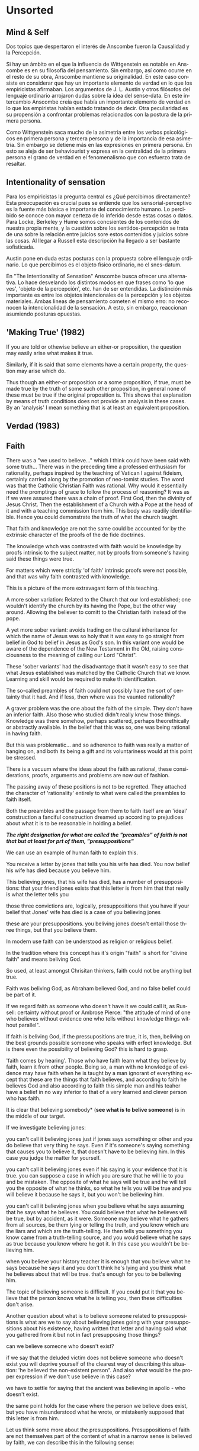#+LANGUAGE:es

* Unsorted
** Mind & Self
Dos topics que despertaron el interés de Anscombe fueron la Causalidad y la Percepción.

Si hay un ámbito en el que la influencia de Wittgenstein es notable en Anscombe es en
su filosofía del pensamiento. Sin embargo, así como ocurre en el resto de su obra,
Anscombe mantiene su originalidad. En este caso consiste en considerar que hay un
importante elemento de verdad en lo que los empiricistas afirmaban. Los argumentos de
J. L. Austin y otros filósofos del lenguaje ordinario arrojaron dudas sobre la idea del
sense-data. En este intercambio Anscombe creía que había un importante elemento de
verdad en lo que los empiristas habían estado tratando de decir. Otra peculiaridad es
su propensión a confrontar problemas relacionados con la postura de la primera persona.

Como Wittgenstein saca mucho de la asimetria entre los verbos psicológicos en primera
persona y tercera persona y de la importancia de esa asimetría. Sin embargo se detiene
más en las expresiones en primera persona. En esto se aleja de ser behaviourist y
expresa en la centralidad de la primera persona el grano de verdad en el fenomenalismo
que con esfuerzo trata de resaltar.

** Intentionality of sensation
Para los empiricistas la pregunta central es ¿Qué percibimos directamente? Esta
preocupación es crucial pues se entiende que los sensorial-perceptivo es la fuente más
básica e importante del conocimiento humano. Lo percibido se conoce con mayor certeza
de lo inferido desde estas cosas o datos. Para Locke, Berkeley y Hume somos concsientes
de los contenidos de nuestra propia mente, y la cuestión sobre los sentidos-percepción
se trata de una sobre la relación entre juicios sore estos contenidos y juicios sobre
las cosas. Al llegar a Russell esta descripción ha llegado a ser bastante sofisticada.

Austin pone en duda estas posturas con la propuesta sobre el lenguaje ordinario. Lo que
percibimos es el objeto físico ordinario, no el snes-datum.

En "The Intentionality of Sensation" Anscombe busca ofrecer una alternativa. Lo hace
desvelando los distintos modos en que frases como 'lo que ves', 'objeto de la
percepción', etc. han de ser entendidas. La distinción más importante es entre los
objetos intencionales de la percepción y los objetos materiales. Ambas lineas de
pensamiento cometen el mismo erro: no reconocen la intencionalidad de la sensación. A
esto, sin embargo, reaccionan asumiendo posturas opuestas.

** 'Making True' (1982)
If you are told or othewise believe an either-or proposition, the question may easily
arise what makes it true.

Similarly, if it is said that some elements have a certain property, the question may
arise which do.

Thus though an either-or proposition or a some proposition, if true, must be made true
by the truth of some such other proposition, in general none of these must be true if
the original proposition is. This shows that explanation by means of truth conditions
does not provide an analysis in these cases. By an 'analysis' I mean something that is
at least an equivalent proposition.

** Verdad (1983)

** Faith
There was a "we used to believe…" which I think could have been said with some truth… There was in the preceding time a professed enthusiasm for rationality, perhaps inspired by the teaching of Vatican I against fideism, certainly carried along by the promotion of neo-tomist studies. The word was that the Catholic Christian Faith was rational. Why would it essentially need the promptings of grace to follow the process of reasoning? It was as if we were assured there was a chain of proof. First God, then the divinity of Jesus Christ. Then the establishment of a Church with a Pope at the head of it and with a teaching commission from him. This body was readily identifiable. Hence you could demonstrate the truth of what the church taught.

That faith and knowledge are not the same could be accounted for by the extrinsic character of the proofs of the de fide doctrines.

The knowledge whch was contrasted with faith would be knowledge by proofs intrinsic to the subject matter, not by proofs from someone's having said these things were true.

For matters which were strictly 'of faith' intrinsic proofs were not possible, and that was why faith contrasted with knowledge.

This is a picture of the more extravagant form of this teaching.

A more sober variation: Related to the Church that our lord established; one wouldn't identify the church by its having the Pope, but the other way around. Allowing the believer to comitt to the Christian faith instead of the pope.

A yet more sober variant: avoids trading on the cultural inheritance for which the name of Jesus was so holy that it was easy to go straight from belief in God to belief in Jesus as God's son. In this variant one would be aware of the dependence of the New Testament in the Old, raising consciousness to the meaning of calling our Lord "Christ".

These 'sober variants' had the disadvantage that it wasn't easy to see that what Jesus established was matched by the Catholic Church that we know. Learning and skill would be required to make th identification.

The so-called preambles of faith could not possibly have the sort of certainty that it had. And if less, then where was the vaunted rationality?

A graver problem was the one about the faith of the simple. They don't have an inferior faith. Also those who studied didn't really knew those things. Knowledge was there
somehow, perhaps scattered, perhaps theorethically or abstractly available. In the
belief that this was so, one was being rational in having faith.

But this was problematic... and so adherence to faith was really a matter of hanging
on, and both its being a gift and its voluntariness would at this point be stressed.

There is a vacuum where the ideas about the faith as rational, these considerations,
proofs, arguments and problems are now out of fashion.

The passing away of these positions is not to be regretted. They attached the character
of 'rationality' entirely to what were called the preambles to faith itself.

Both the preambles and the passage from them to faith itself are an 'ideal'
construction a fanciful construction dreamed up according to prejudices about what it
is to be reasonable in holding a belief.

*/The right designation for what are called the "preambles" of faith is not that but at least for prt of them, "presuppositions"/*

We can use an example of human faith to explain this.

You receive a letter by jones that tells you his wife has died. You now belief his wife has died because you believe him.

This believing jones, that his wife has died, has a number of presuppositions:
that your friend jones exists
that this letter is from him
that that really is what the letter tells you

those three convictions are, logically, presuppositions that you have if your belief that Jones' wife has died is a case of you believing jones

these are your presuppositions. you beliving jones doesn't entail those three things, but that you believe them.

In modern use faith can be understood as religion or religious belief.

In the tradition where this concept has it's origin "faith" is short for "divine faith" and means beliving God.

So used, at least amongst Chrisitan thinkers, faith could not be anything but true.

Faith was beliving God, as Abraham believed God, and no false belief could be part of it.

If we regard faith as someone who doesn't have it we could call it, as Russell: certainty without proof or Ambrose Pierce: "the attitude of mind of one who believes without evidence one who tells without knowledge things without parallel".

If faith is beliving God, if the pressupositions are true, it is, then, beliving on the best grounds possible someone who speaks with erfect knowledge. But is there even the possibility of believing God? this is hard to grasp.

'faith comes by hearing'. Those who have faith learn what they believe by faith, learn it from other people. Being so, a man with no knowledge of evidence may have faith when he is taught by a man ignorant of everything except that these are the things that faith believes, and according to faith he believes God and also according to faith this simple man and his teaher have a belief in no way inferior to that of a very learned and clever person who has faith.

It is clear that believing somebody* (*see what is to belive someone*) is in the middle of our target.

If we investigate believing jones:

you can't call it believing jones just if jones says something or other and you do believe that very thing he says. Even if it's someone's saying something that causes you to believe it, that doesn't have to be believing him. In this case you judge the matter for yourself.

you can't call it believing jones even if his saying is your evidence that it is true. you can suppose a case in which you are sure that he will lie to you and be mistaken. The opposite of what he says will be true and he will tell you the opposite of what he thinks, so what he tells you will be true and you will believe it because he says it, but you won't be believing him.

you can't call it believing jones when you believe what he says assuming that he says what he believes. You could believe that what he believes will be true, but by accident, as it were. Someone may believe what he gathers from all sources, be them lying or telling the truth, and you know which are the liars and which are the truth-telling. He then tells you something you know came from a truth-telling source, and you would believe what he says as true because you know where he got it. In this case you wouldn't be believing him.

when you believe your history teacher it is enough that you believe what he says because he says it and you don't think he's lying and you think what he believes about that will be true. that's enough for you to be believing him.

The topic of believing someone is difficult. If you could put it that you believe that the person knows what he is telling you, then these difficulties don't arise.

Another question about what is to believe someone related to presuppositions is
what are we to say about believing jones going with your presuppositions about his existence, having written that letter and having said what you gathered from it but not in fact presupposing those things?

can we believe someone who doesn't exist?

if we say that the deluded victim does not believe someone who doesn't exist you will deprive yourself of the clearest way of describing this situation: 'he believed the non-existent person". And also what would be the proper expression if we don't use believe in this case?

we have to settle for saying that the ancient was believing in apollo - who doesn't exist.

the same point holds for the case where the person we believe does exist, but you have misunderstood what he wrote, or mistakenly supposed that this letter is from him.

Let us think some more about the presuppositions.
Presuppositions of faith are not themselves part of the content of what in a narrow sense is believed by faith,
we can describe this in the following sense:

1. Suppose it occurs that you doubt a letter is from someone

in the letter it says is from jones
it says his wife has died

i believe his wife has died because he says so.

if i decide to believe the letter is from jones even if there is reason to doubt it is from him it isn't because he says so, his credibility is not my warrant for believing that the letter is from him.

in this regard i believe the sentence that states that it is from jones, but it is not because i believe him

2. suppose a prisoner in a dungeon,

a letter arrives proposing to help him in various needs.

the letter says is from an unknown friend: N.

it invites him to communicate his needs by certain channels

the prisoner doesn't know if it is genuine but he tries the communications and gets some of the things he asks for

he gets more letters ostensibly from the same source, they sometimes contain information

the prisoner now believes that N exists and is the author of the letters

the information received from the letters is coming form N. and so his belief in that information is a case of believing N.

his belief that N exists and that the letters come from N is not a case of believing something on N's say-so

*the beliefs which are cases of believing N and the belief that N exists are logically different*

*this brings out the difference between presuppositions of believing N and believing such-and-such as coming form N*

*pre-suppositions don't have to be temporarily prior to beliefs*

believing N pertains the following pre-suppositions for you:
that N exists
that this letter is from N
that that really is what the letter tells you

there is a difference between believing pre-suppositions and believing information on N's say-so

you can believe the pre-suppositions for reasons other than believing N

Suarez said that in every revelation God reveals that he reveals.

in every bit of information N is also claiming that he is giving the prisoner information

it can be made clear what it is for someone to believe someone in the cases considered (human faith)

*And now we come to see the difficulty*

*what can it mean to 'believe God'?*

*could a man inform me on the authority of his learning, that the evidence is that God has spoken?*

No. a learned clever man can only be a causa removens prohibens (removing some obstacle that hinders the action of the cause)

there are gross obstacles in the received opinion of my time and in its characteristic ways of thinking, someone learned and clever may be able to dissolve these

so should w picture it like this?:
a man hears a voice saying something to him and he believes it is God speaking, and so he believes what it says - so he believes God?

what does he believe when he 'believes it is God speaking'? that God has a voice-box?

in relation to the belief that God is speaking, it doesn't matter how the voice is produced.

the rabbinical idea of the Bath Qol (daughter of the voice') that describes
something heard that leaps out at you, 'speaks to your condition', as a voice that strikes you to the heart and upon which you can act in obedience

Even when the words were uttered in a conversation that had nothing to do with him he beliefs that God has spoken to him in that voice.

We find an example of this in what happened to St. Agustine hearing the child's cry 'Tolle, lege'

*The critical differentiating point is this.*

in all those cases it's clear what the one who believes X *means* by X speaking, even when we judge that X doesn't exist.

when we say: they believe this because they believe apollo, by apollo speaking they mean believing in the oracle.

*But it is not clear what it can mean for God to speak.*

when speaking about God i don't refer to him as an object of worship for worship, being the honour intended to be paid to a deity, may be offered to what is not divine, to a stone or another spirit or a man or to what doesn't exist at all.

We regard God not as the god of such-and-such a worship as if using the expression 'God' as a proper name, but as a definite description (in the technical sense), as equivalent to 'the one and only true god'.

Even an atheist can see this, he should be able to recognize the identity of 'God' with 'the one and only god'.

Because of this equivalence (God = the one and only god) God cannot be formally identified as the god of such-and-such a cult or people. To say that God is the god of Israel is to say that what Israel worshipped as god was 'the one and only god' and that could significantly be denied and that denial can be seen to be true even by one who believed that the description 'the one and only god' is vacuous.

So:

*the supposition that someone has faith is*
*the supposition that he believes that something*
*a voice or something he has been taught*
*comes as a word from God (the one and only god)*
*Faith is the belief he accords that word*

this much can be understood by an unbeliever
whether his attitude in face of this phenomenon
is potentially
one of reverence or only hostile

*the Christian adds that such a belief is sometimes the truth, and that consequent belief is only then what he means by faith*
christian faith is the consequent belief that consists in regarding a certain word as truly coming form God.

** What is to believe someone
Believing someone seems to be, not only neglected, but an unknown topic in philosophy

It is of great importance in philosophy and in life, and it is itself problematic enough to need philosophical investigation

In the past the term faith has been used with just this meaning (belief with a personal object believe X)

faith was distinguished as human and divine, determined by the personal object of belief.

divine faith was believing God

nowadays it is used to mean much the same thing as 'religion' or 'religious belief'.

Thus belief in God would now generally be called 'faith' (belief in God at all, not belief that God will help one, for example)

this has had a bad effect on thought about religion; the astounding idea that there should be such a thing as believing God has been lost sight of.

'Abraham believed God and that counted as his justification'

The story has remained well known even to ignorant intellectuals because of the thoughts of Kierkergaard as Johannes de Silentio in Fear and Trembling

in it he cunningly evades the first point of the story, that Abraham believed God, rather we are deluged with rubbish about believing in as opposed to believing that (believing in is good, believing that is bad)

Belief with a personal object is a kind of 'believe that'

believe X = believing X that p

I'm not interested in any sense of believing in X, except in which it means believing that X exists

the belief that God exists could not be 'divine faith': it would be bizarre to say that one believed N that N existed.

imagine receiving a letter
in it an unheard of relation writes to appraise you of his existence and circumstances

to believe that he exists is to accept the letter for what it purports to be and hence that the writer is who he says he is. then you may believe more things about him

'He says he has a sheep farm in New South Wales, and I suppose he knows and doesn't mean to deceive me' this can be believed in this manner

'He says he exists, and I suppose he knows and doesn't mean to deceive me' this cannot be believed in this manner

this topic is important not only for theology and philosophy of religion, it is also of huge importance for the theory of knowledge.

*The greater part of our knowledge of reality rests upon the belief that we repose in things we have been taught and told.*

*Hume thought that the idea of cause-and-effect was the bridge enabling us to reach any idea of a world beyond personal experience*

He wanted to subsume belief in testimony under belief in causes and effects, or at least class them together as examples of the same form of belief.

*We believe in a cause, he thought, because we perceive the effect and cause have been found always to go together. Similarly we believe in the truth of testimony because we perceive the testimony and we have found testimony and truth to go together*

the view needs only to be stated to be promptly rejected.

*WE MUST ACKNOWLEDGE TESTIMONY AS GIVING US OUR LARGER WORLD IN NO SMALLER DEGREE, OR EVEN IN A GREATER DEGREE, THAN THE RELATION OF CAUSE AND EFFECT; AND BELIEVING IT IS QUITE DISSIMILAR IN STRUCTURE FROM BELIEF IN CAUSES AND EFFECTS.* *(See Hume and Julius Caesar)

belief in testimony is quite disimilar to belief in the relation between cause and effect
what testimony gives us is not a detachable part (like the thick fringe of fat on a chunk of steak, it is more like the flecks and streaks distributed through it)

examples of this kind of knowledge can be multiplied idefinitely

what you are taught was your tool in acquiring new knowledge
a complicated network of information received by testimony goes into the world we know

Our reliance on testimony for knowledge is the preamble for the following investigation

believe with a personal object cannot be reflexive.

to believe another isn't simply to believe what he says, or believe that what he says is true.

it can happen that what someone's saying brings about is that one forms one's own judgement that the thing is true.

believing involves relying on x for it that p

still, believing someone is not just believing something on the strength of his saying that it is so

to believe N one must believe that N himself believes what he is saying
---------------
euthydemus example:

Logic:

A: If that tree falls down, it'll block the road for a long time
B: If there's a tree clearing machine working that won't be so
C: If the tree doesn't fall down there will be one

D: Then the tree will fall and the road will be blocked

No problem, the conclusion can be logically derived from the premisses

Belief:

A: If that tree falls down, it'll block the road for a long time
B: If there's a tree clearing machine working that won't be so (casts doubt on A's remark)
C: If the tree doesn't fall down there will be one

D: I believe you all, so I infer the tree will fall and the road will be blocked

Problem, D cannot be telling the truth when he says 'I beleive you all'. He cannot be believing A at the stage of that conversation, given as A hasn't given a sign of purpoting to believe what he said.

*to believe N one must believe that N himself believes what he is saying*
*to know what N believes one needs a sign that shows what N purports to believe*
------------

let's consider cases of communication without the speaker

in our childhood we are thaught to consult books like oracles, without much attention to the idea of an author
we may receive a book from a teacher who tells us something about the author, a perceived person gives us a communication about a communicator who is unperceived
after a time we come to receive communications in books without anyone introducing them to us, and we are apt to believe what the book says about itself

to believe a person is not necessarily to treat him as an *original authority*
an original authority may be someone who is a witness, as opposed to someone who just transmits information, but whose account is heavily affected by information he has received

if the witness says 'I ate an apple this morning', even when he was thaught the concept of 'apple' we don't have to say this is an example of reliance on information received

if the witness says 'I saw a picture by Leonardo da Vinci' then this is an example of giving an account that relies on information received

*a speaker may be a total original authority for the fact that he gives* (I ate an apple)
*a speaker may be an original authority, but not a total one for the fact that he gives* (I saw a picture by Leonardo da Vinci)
*a speaker may not be an original authority at all* (Leonardo made drawings of a flying machine)

even when a speaker is in now way an original authority that doesn't mean that there is not such thing as believing him

much information is aquired from teachers who are not original authorities, and their pupils acquire this information by believing them, as opposed th merely believing that what they say is true.

in this regard a teacher is not the same as an interpreter

an interpreter is not wrong if what he relays is untrue, so far as he doesn't falsely represent what his principal said (believe the interpreter that he has reproduced what his principal said)
a teacher is wrong if what he says is untrue (the pupils believe him that x is true)

so *there are further beliefs that are involved in believing someone*

it must be that case that you believe that something is a communivation from someone
you have to believe that by it he means to be telling you this
the communication is addressed to someone (even if only 'to whom it may concern')

various questions regarding the belief that the communication is addressed to someone:

1) if someone gets hold of a communication not addressed to him at all, only in a reduced sense can he be said to believe the writer
2) if someone gets a coomunication but the author is not the ostensible communicator, only in a very roundabout case can he be said the believe the author (there would have to be judgement and speculation as mediation to learn of the author), in the case of the ostensible communicator: in the case he doesn't exist, the decision to speak of 'believing him' is a decision to give the verb an intentional use (like 'to look for') all we want is that we should know what is called the communicator's telling him something; in the case the ostensible communicator exists there would be an oscillation in the notion of believing or disbelieving a person and a third party may be less likely to use the verb 'believe' intentionally.
3) if someone does not believe that the communication is from NN. NN may call it arefusal to believe him.
4) if X is to believe NN, something must be being taken as a communication, and since X must be believing something 'on NN's say-so', there is also involved the belief that this communication says such-and-such

We can also regard the inmediate producer of what is taken as a communication of NN. (a messenger or interpreter)

the recipient can fail to belive (as opposed to dibelieve) NN out of a variety of attitudes. he may not notice the communication at all, may notice it but not take it as addresed to him, or even if taken as addressed to him he may make the wrong thing of it, and he may make the right thing of it but not believe that it comes from NN.

Only when we have excluded or the cases (or assumed their exclusion) do we come to the situation in which the question simply is: Does X believe NN or not?

*There are many presuppositions to the question Does X believe NN or not? as we ordinarily understand it.*

*THE OBJECT OF BELIEF IS NOT ONLY THE PROPOSITION BUT ALSO THE PERSON*

in this situation where the object is not only a propposition, but also a person, there is not much importance in the difference between disbelief and suspension of judgement
it may be an insult and injury not to be believed and failure of some of the presuppositions allows scope for reproach

if A has falsely believed that something was a message from NN and has disbelieved it NN could reproach: 'You showed yourself very ready to credit me with saying something that could not be worthy of belief'
teachers can justly get irritated at not being believed, except when what was disbelieved turns out to be false, then his complaint collapses

*when all the pressupositions are in*
*A is the in the situation where the question arises of believing or doubting (suspending judgement in face of) NN*
*unconfused by all the questions that arise because of the presuppositions*
*we can see that believing someone* (in the particular case)
*is trusting him for the truth* (in the particular case)

a final problem:

I can believe that someone will tell me what he thinks is false and also that he will be clean wrong with what he thinks (liar but wrong)
I can believe that someono will tell me what he thinks is right and also that he will be right with what he thinks  (truthful and right)

in both cases I believe p because NN has told me that p.

what is the difference between the two?

you are only willing to call it believing the man when you believe he is right and truthful in intent

it appears to me there is more to be said than that about the priority of rightness and truthfulness in this matter, but i'm not clear what it is (*See Truth)

** Truth: Anselm ot Thomas?

Anselm: dialogue On Truth Proposal to look through the various things that are said to
have truth in them. Starts with propositions: any signs that come about to signify
something's being or not the case. Stinkign things about his discussion: the
identification of truth with rightness of assertion. What is the assertion for? To
signify as being the case what is the case. the truth of a proposition = the rightness
of an assertion = truth/rightness of a signifying

** Notas Sueltas

*** 3.1 A
se requiere el poder de un efecto copernicano para cuestionar una concepción ingenua que pretenda ofrecer significado a una afirmación

Anscombe estudio después del primer corte. Desarrolló su filosofía desde el segundo corte.
Wittgenstein influenció el pensamiento de Anscombe en su metodología (ella dice que



Para Anscombe la filosofía era una actividad ardua y vigorosa. Su comienzo en est actividad fue un ardoroso interés en el tema de la causalidad. En sus diálogos con Foot le manifestó que la mejor manera de comprender a Wittgenstein era un largo periodo de vigorosa objeción.

Wittgenstein recibió aquel día a Anscombe con la pregunta:
<<¿Por qué la gente dice que era natural preferir pensar que el sol gira alrededor de la tierra más que pensar que la tierra rota en su propio eje?>>
Anscombe respondió:
<<Supongo que porque parecía verse como si el sol girara alrededor de la tierra.>>
<<Bueno>>, añadió Wittgenstein, <<¿cómo se hubiera visto si pareciera verse como si la tierra rotara en en su propio eje?>>.

Anscombe se percató que esta pregunta había puesto en evidencia que hasta aquel momento no le había dado ningún significado relevante a su expresión "parecía verse como si" en su afirmación "parecía verse como si el sol girara alrededor de la tierra". Su reacción fue extender las manos delante de ella con las palmas hacia arriba y levantarlas desde sus rodillas con un movimiento circular mientras se inclinaba hacia atrás asumiendo una expresión de mareo. <<¡Exactamente!>> exclamó Wittgenstein.

Este no es el único caso en que Wittgenstein ayudó a Anscombe a descubrir una afirmación que no expresaba realmente un pensamiento. Con una pregunta ponía en evidencia cómo una proposición carecía de algún significado mayor que el que podía sugerir una concepción ingenua. Este era el método general de Wittgenstein: "mostrar que una persona no ha ofrecido ningún significado (o quizás: ninguna referencia) para ciertos signos en sus afirmaciones." Este es el efecto que Wittgenstein causó en el pensamiento de Anscombe, fue para ella una medicina liberadora. cf. Knowledge and certainty, 151 (IWT)
Para Elizabeth la filosofía comenzó como un arduo interés en el tema de la causalidad. En su adolescencia se había convertido a la fe Católica motivada por sus lecturas entre los 12 y 15 años. Su conversión le llevó a leer 'Teología Natural' escrita por un jesuita del s. XIX. Esta obra le presento una piedra de tropiezo que le llevó a la tarea filosófica sin darse cuenta. El libro contenía un argumento sobre la existencia de una Causa Primera, y como preliminar de este argumento ofrecía la prueba de un 'principio de causalidad' según el cual cualquier cosa que viene a ser debe tener una causa. Esta prueba tenía el problema de contar como premisa con un escasamente disimulado supuesto de su propia conclusión. Anscombe pensó que esto fue un descuido del autor y que el argumento sólo necesitaba algo de arreglo, así que comenzó a escribir versiones mejoradas de éste. Estas versiones le dejaban satisfecha por un tiempo, pero sucesivas reflexiones terminaban por mostarle que contenían la misma falla que el argumento original. En dos o tres años produjo cinco versiones de la prueba, todas culpables del mismo error, aunque cada vez mejor escondido. Incluso su último intento fue hecho antes de comenzar en Oxford.

Otro tema central que le cautivó sin darse cuenta que era filosofía fue la percepción. Tras leer 'The Nature of Belief' de Fr. Martin D'Arcy, S.J. sacó este interés. Estaba segura de que veía objetos, aunque mas bien se concentraba en artefactos. Los primeros objetos de la naturaleza que le llamaron la atención fue 'madera' y el cielo. El cielo fue un golpe central ya que solia afirmar dogmáticamente que uno debe conocer la categoría del objeto del que habla ya fuera un color o un tipo de cosa, por ejemplo: eso pertenece a la lógica del termino que uno esta usando. No podía ser una cuestión de descubrimiento empírcio que algo pertenecía a una categoría distinta. El cielo la detuvo. (MPM viii)

Conocer a Wittgenstein permitió a Anscombe interesarse en los filósofos del pasado como participante en su debate. (Intro FPlatotoW)
Hay un modo Wittgensteiniano de rebatir la tendencia de los filósofos de explicar alguna cosa complicada inventando alguna entidad o evento que la causa, como los físicos inventan particulas para explicar fenómenos, como el graviton(xix FPltoW)

Wittgenstein le dijo que esta es la diferencia que el hizo a la filosofía: los libros de filosofía antes de él eran acerca de epistemología o tenían títulos acerca de los principios de alguna cosa u otra. La pregunta es entonces: ¿cómo puede uno estar haciendo filosofía si uno ni trara de presentar los principios más generales ni trata de fundar todo en las perceptiones infalibles de uno mismo?
 Anscombe escribió que la filosofía es pensar sobre las preguntas mas difíciles y generales, y eso es lo que ella hacía.FPLW xviii

Anscombe nació en Limerick en Irlanda porque su padre estaba sirviendo en el British Army. Cuando regresaron a Britain su padre se fue maestro de escuea enseñando ciencia en Dullwich College en Londres.
Ella se graduó de Sydenham High School en el 1937.

En 1937 se graduó de Sydenham High School y comenzó estudios de clásicos, filosofía e historia antigua en St Hugh's College en Oxford.

Habiendo comenzado a estudiar en Oxford, en la etapa de Honour Mods, participó de las lecciones de H. H. Price sobre percepción y fenomenalismo. Las encontró muy interesantes. Consideraba que él acertaba en hablar sobre lo importante. Encontró una lectura muy interesante en Hume's Theory of the External World de Price. Despertó en ella interés en el capítulo de Hume: "On scepticism with regard to the senses".

La idea de estudiar con Wittgenstein vino cuando leyó a sección 5.53 "La identidad de objeto la expreso en la identidad del signo y no usando un signo para la
identidad. La diferencia de los objetos la expreso por medio de la diferencia de los signos." (fampeople.com)

En 1944 Ludwig ofrecía lecciones en Cambridge. Anscombe todavía se sentía atrapada por el fenomenalismo. No lo creía, pero no podía salir de él. Aún cuando había visto las objeciones de Russell , la fuerza, el nervio, se mantenía fuerte. El pensamiento central: "Tengo esto y defino amarillo (por ejemplo) como esto" fue atacado por Wittgnstein.
En las clases Wittgenstein discutía en una ocasión la interpretación del "sign-post", y estalló en Anscombe que el modo en el que vas sobre el es la interpretación final.
En otra ocasión salió y dijo "Pero aún quiero decir: azul está ahí", hubo risas, pero Wittgenstein considero la pregunta en serio diciendo: "Déjame pensar que medicina necesitas… supón que tuviéramos la palabra 'painy' como la propiedad de algunas superficies". La medicina fue efetiva.
Uno podría protestar, ciertamente, que esto es lo que está incorrecto en la asimilación de las cualidades secundarias al dolor: puedes esbozar el funcionamiento de "dolor" como una palabra para una cualidad secundaria, pero no puedes hacer la operación inversa.
La medicina no implicaba que podrías. Si "painy" fuera una posible palabra para una cualidad secundaria, entonces no podría el mismo motivo momverme a decir: Painy is there que lo que movió a decir "Blue is there?" Yo no quería decir "Azul es el nombre de esta sensación que estoy teniendo", ni tampoco cambiar hacia ese pensamiento.

Foot:(en Teich p.4 ) "pensaba que un largo periodo de vigorosa objeción era la mejor manera de entender a Wittgenstein. Aunque era una amiga cercana y reconocía su grandeza, nada podía estar más lejos de su carácter y modo de pensamiento que el discipulado."
La filosofía de Anscombe es más cercana al espíritu de la de Wittgenstein precisamente porque no se contenta con repetir lo que el afirmaba en distintos modos. (Teich p.4)

Anscombe también ofrecia una especie de terapia a la filosofía de la mente, como Wittgenstein. Pero su aplicación era más sistemática y minuciosa que las sugestivas y cripticas pistas de Wittgenstein. En Intention critica el modo en que los filosofos desde Descartes han tenido una concepción del conocimiento, aun del conocimiento de las propias acciones, como "incorregiblemente contemplativo", pasivo, especulativo.

Su trabajo en la primera persona singular es una buen ejemplo de su manera de lidiar con los problemas filosóficos al estilo de Wittgenstein. Argumentando como algunas tesis metafísicas son el resultado de ser confundidos por la gramática. En su  ensayo: "The First Person" Anscombe argumenta que la palabra "I" (yo) no se usa para referirse a un objeto, ni a una mente o alma inmaterial, pero tampoco al cuerpo material. La palabra "yo" no es un nombre que me doy a mi mismo. Aunque lo parezca (iep.utm.edu)

En Modern Moral philosophy también saca a relucir cómo el deber moral en el sentido de la palabra ought es realmente meaningless.

En su lección inaugural en cambridge en 1970 Anscombe presentó una perspectiva extraordinariamente original y controversial de la causalidad.

1939 Publicó un panfleto con Norman Daniel
1956 se opuso al título de Truman
?         Protestó en clínicas abortivas y fue apresada por ello

En los círculos académicos ingleses es una tentación mantenerse en silencio cuando se dice algo incorrecto o estúpido. Anscombe pensaba que esto podía llevar a una actitud complaciente que está fuera de lugar en una propuesta seria de filosofía. (cf. Teichmann Ch. P 116-17)
La actitud de Wittgenstein y Anscombe sobre la Bomba y en general sobre la guerra era distinta. Para ella, según la mentalidad cristiana, protestar en contra del mal era algo que merecía la pena hacerse por sus propios meritos: era un caso de ser testigo de la verdad.
Wittgenstein desconfiaba casi patológicamente de las personas que toman una postura moral en público. Prefería asumir una reacción de aversión quasi-fatalista más que el hacer algo para cambiarlos.
en 1946 escribe:
El miedo histérico que se experimenta ahora sobre la bomba atómica por el público, o en todo caso el que se expresa, casi sugiere que algo verdaderamente saludable se ha inventado. El espanto al menos da la impresión de una muy efectiva y amarga medicina. No puedo evitar pensar: si esto no tuviera algo de bueno los filisteos no estarían haciendo una protesta. (Culture and Value 48e-49e)(Teich p. 4)

En los 50 y 60 la filosofía de Oxford estaba gobernada por la moda, en la época de Anscombe era la escuela del 'lenguaje ordinario' de J. L. Austin.
Anscombe se sentía fuera de tono en este ambiente. De esta escuela levantaba las mayores resistencias los temas relacionados a sense-perception.
en 1965 hace un intento de evitar los errores de los fenomenalismo y filósofos del lenguaje ordinario en 'La intencionalidad de la sensación'.

No nos podemos imaginar a Karol Wojtyla escribiendo The Acting Person sin el tratado de Anscombe sobre la intención. Incluso en distintas audiencias, al recibir a un obispo y un profesor de Oxford Juan Pablo II preguntó  ¿Conocen a la profesora Anscombe? (catholiceducation.com)

Su interés por la filosofía política esta arraigada en su interés en el concepto del asesinato, en los 70. (ER&P Intro)
adoptó la expresión "consecuencialismo"
tuvo tres hijos y cuatro hijas

Vivió la verdad como acción
Murió rezando los misterios dolorosos del rosario.
Su último acto conciente fue besar a su esposo.

*** 3.1 B
Wittgenstein recibió aquel día a Anscombe con la pregunta: <<¿Por qué la gente dice que
era natural preferir pensar que el sol gira alrededor de la tierra más que pensar que
la tierra rota en su propio eje?>> Anscombe respondió: <<Supongo que porque parecía
verse como si el sol girara alrededor de la tierra.>> <<Bueno>>, añadió Wittgenstein,
<<¿cómo se hubiera visto si pareciera verse como si la tierra rotara en en su propio
eje?>>.

Anscombe se percató que esta pregunta había puesto en evidencia que hasta aquel momento
no le había dado ningún significado relevante a su expresión "parecía verse como si" en
su afirmación "parecía verse como si el sol girara alrededor de la tierra". Su reacción
fue extender las manos delante de ella con las palmas hacia arriba y levantarlas desde
sus rodillas con un movimiento circular mientras se inclinaba hacia atrás asumiendo una
expresión de mareo. <<¡Exactamente!>> exclamó Wittgenstein.

Este no es el único caso en que Wittgenstein ayudó a Anscombe a descubrir una
afirmación que no expresaba realmente un pensamiento. Con una pregunta ponía en
evidencia cómo una proposición carecía de algún significado mayor que el que podía
sugerir una concepción ingenua. Este era el método general de Wittgenstein: "mostrar
que una persona no ha ofrecido ningún significado (o quizás: ninguna referencia) para
ciertos signos en sus afirmaciones." cf. Knowledge and certainty, 151 (IWT) Este es el
efecto que Wittgenstein causó en el pensamiento de Anscombe, fue para ella una medicina
liberadora.

Para Anscombe "strenous interest", "strenous objection", "strenous activyty
Wittgenstein "wild life striving to erupt into the open"

Para Elizabeth la filosofía comenzó como un arduo interés en el tema de la causalidad.
En su adolescencia se había convertido a la fe Católica motivada por sus lecturas entre
los 12 y 15 años. Su conversión le llevó a leer 'Teología Natural' escrita por un
jesuita del s. XIX. Esta obra le presentó una piedra de tropiezo que le llevó a la
tarea filosófica sin darse cuenta. El libro contenía un argumento sobre la existencia
de una Causa Primera, y como preliminar de este argumento ofrecía la prueba de un
'principio de causalidad' según el cual cualquier cosa que viene a ser debe tener una
causa. Esta prueba tenía el problema de contar como premisa con un escasamente
disimulado supuesto de su propia conclusión. Anscombe pensó que esto fue un descuido
del autor y que el argumento sólo necesitaba algo de arreglo, así que comenzó a
escribir versiones mejoradas de éste. Estas versiones le dejaban satisfecha por un
tiempo, pero sucesivas reflexiones terminaban por mostarle que contenían la misma falla
que el argumento original. En dos o tres años produjo cinco versiones de la prueba,
todas culpables del mismo error, aunque cada vez mejor escondido. Incluso su último
intento fue hecho antes de comenzar en Oxford.

Otro tema central que le cautivó sin darse cuenta que era filosofía fue la percepción.
Tras leer 'The Nature of Belief' de Fr. Martin D'Arcy, S.J. sacó este interés. Estaba
segura de que veía objetos, aunque mas bien se concentraba en artefactos. Los primeros
objetos de la naturaleza que le llamaron la atención fue 'madera' y el cielo. El cielo
fue un golpe central ya que solia afirmar dogmáticamente que uno debe conocer la
categoría del objeto del que habla ya fuera un color o un tipo de cosa, por ejemplo:
eso pertenece a la lógica del termino que uno esta usando. No podía ser una cuestión de
descubrimiento empírcio que algo pertenecía a una categoría distinta. El cielo la
detuvo. (MPM viii)

En 1937 se graduó de Sydenham High School y comenzó estudios de clásicos, filosofía e
historia antigua en St Hugh's College en Oxford.

Habiendo comenzado a estudiar en Oxford, en la etapa de Honour Mods, participó de las
lecciones de H. H. Price sobre percepción y fenomenalismo. Las encontró muy
interesantes. Consideraba que él acertaba en hablar sobre lo importante. Encontró una
lectura muy interesante en Hume's Theory of the External World de Price. Despertó en
ella interés en el capítulo de Hume: "On scepticism with regard to the senses".


En 1944 Ludwig ofrecía lecciones en Cambridge. Anscombe todavía se sentía atrapada por
el fenomenalismo. No lo creía, pero no podía salir de él. Aún cuando había visto las
objeciones de Russell , la fuerza, el nervio, se mantenía fuerte. El pensamiento
central: "Tengo esto y defino amarillo (por ejemplo) como esto" fue atacado por
Wittgnstein. En las clases Wittgenstein discutía en una ocasión la interpretación del
"sign-post", y estalló en Anscombe que el modo en el que vas sobre el es la
interpretación final. En otra ocasión salió y dijo "Pero aún quiero decir: azul está
ahí", hubo risas, pero Wittgenstein considero la pregunta en serio diciendo: "Déjame
pensar que medicina necesitas… supón que tuviéramos la palabra 'painy' como la
propiedad de algunas superficies". La medicina fue efetiva. Uno podría protestar,
ciertamente, que esto es lo que está incorrecto en la asimilación de las cualidades
secundarias al dolor: puedes esbozar el funcionamiento de "dolor" como una palabra para
una cualidad secundaria, pero no puedes hacer la operación inversa. La medicina no
implicaba que podrías. Si "painy" fuera una posible palabra para una cualidad
secundaria, entonces no podría el mismo motivo momverme a decir: Painy is there que lo
que movió a decir "Blue is there?" Yo no quería decir "Azul es el nombre de esta
sensación que estoy teniendo", ni tampoco cambiar hacia ese pensamiento.

Foot:(en Teich p.4 ) "pensaba que un largo periodo de vigorosa objeción era la mejor
manera de entender a Wittgenstein. Aunque era una amiga cercana y reconocía su
grandeza, nada podía estar más lejos de su carácter y modo de pensamiento que el
discipulado." La filosofía de Anscombe es más cercana al espíritu de la de Wittgenstein
precisamente porque no se contenta con repetir lo que el afirmaba en distintos modos.
(Teich p.4)


1939 Publicó un panfleto con Norman Daniel 1956 se opuso al título de Truman ? Protestó
en clínicas abortivas y fue apresada por ello

En los círculos académicos ingleses es una tentación mantenerse en silencio cuando se
dice algo incorrecto o estúpido. Anscombe pensaba que esto podía llevar a una actitud
complaciente que está fuera de lugar en una propuesta sería de filosofía. (cf.
Teichmann Ch. P 116-17) La actitud de Wittgenstein y Anscombe sobre la Bomba y en
general sobre la guerra era distinta. Para ella, según la mentalidad cristiana,
protestar en contra del mal era algo que merecía la pena hacerse por sus propios
meritos: era un caso de ser testigo de la verdad. Wittgenstein desconfiaba casi
patológicamente de las personas que toman una postura moral en público. Prefería asumir
una reacción de aversión quasi-fatalista más que el hacer algo para cambiarlos. en 1946
escribe: El miedo histérico que se experimenta ahora sobre la bomba atómica por el
público, o en todo caso el que se expresa, casi sugiere que algo verdaderamente
saludable se ha inventado. El espanto al menos da la impresión de una muy efectiva y
amarga medicina. No puedo evitar pensar: si esto no tuviera algo de bueno los filisteos
no estarían haciendo una protesta. (Culture and Value 48e-49e)(Teich p. 4)

En los 50 y 60 la filosofía de Oxford estaba gobernada por la moda, en la época de
Anscombe era la escuela del 'lenguaje ordinario' de J. L. Austin. Anscombe se sentía
fuera de tono en este ambiente. De esta escuela levantaba las mayores resistencias los
temas relacionados a sense-perception. en 1965 hace un intento de evitar los errores de
los fenomenalismo y filósofos del lenguaje ordinario en 'La intencionalidad de la
sensación'.

** Musings
Si Cristo no resucitó, vacía es nuestra predicación, vacía también nuestra fe. Somos
culpables de ser falsos testigos de Dios, porque hemos atestiguado contra Dios que
resucitó a Cristo, a quién no resucito, si es que los muertos no resucitan. Y si Cristo
no resucitó, vuestra fe es vana: estáis todavía en vuestros pecados.

O Cristo resucitó, o es vana nuestra fe

Los elementos proposicionales que sirven como presupuestos a la fe, como presupuestos,
no forman parte del contenido de la fe.

Estos son:
Creo a Dios implica los siguientes presupuestos:

Creo que Dios existe
Creo que algo es comunicación de Él
Creo que esa comunicación dice tal o cual cosa

Estos presupuestos no forman parte del contenido de la fe

** Scraps
\emph{Y si no resucitó Cristo, vacía es nuestra predicación, vacía también vuestra fe.
Y somos convictos de falsos testigos de Dios porque hemos atestiguado contra Dios que
resucitó a Cristo, a quien no resucitó, si es que los muertos no resucitan. Porque si
los muertos no resucitan, tampoco Cristo resucitó. Y si Cristo no resucitó, vuestra fe
es vana: estáis todavía en vuestros pecados. Por tanto, también los que durmieron en
Cristo perecieron.\\
Si solamente para esta vida tenemos puesta nuestra esperanza en Cristo, ¡somos los más
dignos de compasión de todos los hombres! ¡Pero no! Cristo resucitó de entre los
muertos como primicias de los que durmieron. Porque, habiendo venido por un hombre la
muerte, también por un hombre viene la resurrección de los muertos. Pues del mismo modo
que en Adán mueren todos, así también todos revivirán en Cristo.\\
Pero cada cual en su rango: Cristo como primicias; luego los de Cristo en su Venida.
Luego, el fin, cuando entregue a Dios Padre el Reino, después de haber destruido todo
Principado, Dominación y Potestad. Porque debe él reinar 'hasta que ponga a todos sus
enemigos bajo sus pies.' El último enemigo en ser destruido será la Muerte.}

<<1Co 15, 17-26>>



\section{Wittgenstein y Anscombe: La Razonabilidad de la Fe}
\footnote{
Ludwig Wittgenstein,
Wittgenstein on Rules and Private Language,
Wittgenstein, Frege and Ramsey,
Wittgenstein: Whose Philosopher?,
Wittgenstein's 'two cuts' in the history of philosophy,
Consequences of the Picture Theory,
On the form of Wittgsenstein's writing,
Was Wittgenstein a conventionalist?,
The Simplicity of the Tractatus,
An Introduction to Wittgenstein's Tractatus
}

El primer apartado recorre la biógrafía de Anscombe; su desarrollo como filósofa y
creyente. Estudia también su relación con Wittgenstein. En este camino examinamos el
tema de la razonabilidad de la fe. Cómo Anscombe responde a este aspecto de la fe y
cuáles cuestiones Wittgenstein plantea sobre este asunto. Al final de este apartado
abrimos la pregunta sobre la verdad.

El primer interés filosófico de Anscombe fue en el tema de la causalidad. El segundo la
percepción.

For years, I would spend time, in cafés, for example, staring at objects saying to
myself: "I see a packet. But what do I really see? How can I say that I see here
anything more than a yellow expanse?" ...I always hated phenomenalism and felt trapped
by it. I couldn't see my way out of it but I didn't believe it. It was no good pointing
to difficulties about it, things which Russell found wrong with it, for example. The
strength, the central nerve of it remained alive and raged achingly. It was only in
Wittgenstein's classes in 1944 that I saw the nerve being extracted, the central
thought I have got this, and I define "yellow" (say) as this being effectively
attacked.[viii - ix, M\&PM]

\subsubsection{'Why should one tell the truth if it's to one's advantage to tell a
lie?'} <<¿Por qué uno debería de decir la verdad si es para beneficio de uno decir una
mentira?>> De pie en un portal de su casa, con ocho o nueve años de edad, Wittgenstein
no encontraba una objeción a esta consideración. Esta experiencia, si no fue decisiva
para el futuro modo de vida del filósofo, es en cualquier caso característica de su
naturaleza en esa época.

\footnote{When I was 8 or 9 I had an experience which if not decisive for my future way
of life was at any rate characteristic of my nature at the time. How it happened, I do
not know: I only see myself standing in a doorway in our house and thinking 'Why should
one tell the truth if it's to one's advantage to tell a lie?' I could see nothing
against it. [...] my lies had the aim of making me appear agreeable in the eyes of
others. They were simply lies out of cowardice. (Wittgenstein: A Life : Young Ludwig,
1889-1921, Volume 1 By Brian McGuinness p. 48)}

\subsubsection{'wild life striving to erupt into the open'}

\subsubsection{Tractatus: Connection between language, or thought, and reality}

In the Tractatus truth recieves a good deal more attention than meaning

Nature of philosophy

Accordingly, “the word ‘philosophy’ must mean something which
stands above or below, but not beside the natural sciences” (TLP 4.111). Not
surprisingly, then, “most of the propositions and questions to be found in
philosophical works are not false but nonsensical” (TLP 4.003). Is, then, philosophy
doomed to be nonsense (unsinnig), or, at best, senseless (sinnlos) when it does logic,
but, in any case, meaningless? What is left for the philosopher to do, if traditional,
or even revolutionary, propositions of metaphysics, epistemology, aesthetics, and
ethics cannot be formulated in a sensical manner? The reply to these two questions is
found in Wittgenstein's characterization of philosophy: philosophy is not a theory, or
a doctrine, but rather an activity. It is an activity of clarification (of thoughts),
and more so, of critique (of language). Described by Wittgenstein, it should be the
philosopher's routine activity: to react or respond to the traditional philosophers'
musings by showing them where they go wrong, using the tools provided by logical
analysis. In other words, by showing them that (some of) their propositions are
nonsense.

“All propositions are of equal value” (TLP 6.4)—that could also be the fundamental
thought of the book. For it employs a measure of the value of propositions that is done
by logic and the notion of limits. It is here, however, with the constraints on the
value of propositions, that the tension in the Tractatus is most strongly felt. It
becomes clear that the notions used by the Tractatus—the logical-philosophical
notions—do not belong to the world and hence cannot be used to express anything
meaningful. Since language, thought and the world, are all isomorphic, any attempt to
say in logic (i.e., in language) “this and this there is in the world, that there is
not” is doomed to be a failure, since it would mean that logic has got outside the
limits of the world, i.e. of itself. That is to say, the Tractatus has gone over its
own limits, and stands in danger of being nonsensical.

The “solution” to this tension is found in Wittgenstein's final remarks, where he uses
the metaphor of the ladder to express the function of the Tractatus. It is to be used
in order to climb on it, in order to “see the world rightly”; but thereafter it must be
recognized as nonsense and be thrown away. Hence: “whereof one cannot speak, thereof
one must be silent” (7).

\subsubsection{Philosophical Investigations: 'I'll teach you differences'}

meaning gets more attetntion than truth

par 599. In philosophy we do not draw conclusions. ``But it must be like this!'' is not
a philosophical proposition. Philosophy only states what everyone admits.

nature of philosophy

In his later writings Wittgenstein holds, as he did in the
Tractatus, that philosophers do not—or should not—supply a theory, neither do they
provide explanations. “Philosophy just puts everything before us, and neither explains
nor deduces anything.—Since everything lies open to view there is nothing to explain”
(PI 126). The anti-theoretical stance is reminiscent of the early Wittgenstein, but
there are manifest differences. Although the Tractatus precludes philosophical
theories, it does construct a systematic edifice which results in the general form of
the proposition, all the while relying on strict formal logic; the Investigations
points out the therapeutic non-dogmatic nature of philosophy, verily instructing
philosophers in the ways of therapy. “The work of the philosopher consists in
marshalling reminders for a particular purpose” (PI 127). Working with reminders and
series of examples, different problems are solved. Unlike the Tractatus which advanced
one philosophical method, in the Investigations “there is not a single philosophical
method, though there are indeed methods, different therapies, as it were” (PI 133d).
This is directly related to Wittgenstein's eschewal of the logical form or of any
a-priori generalization that can be discovered or made in philosophy. Trying to advance
such general theses is a temptation which lures philosophers; but the real task of
philosophy is both to make us aware of the temptation and to show us how to overcome
it. Consequently “a philosophical problem has the form: ‘I don't know my way about.’”
(PI 123), and hence the aim of philosophy is “to show the fly the way out of the
fly-bottle” (PI 309).

The style of the Investigations is strikingly different from that of the Tractatus.
Instead of strictly numbered sections which are organized hierarchically in
programmatic order, the Investigations fragmentarily voices aphorisms about
language-games, family resemblance, forms of life, “sometimes jumping, in a sudden
change, from one area to another” (PI Preface). This variation in style is of course
essential and is “connected with the very nature of the investigation” (PI Preface). As
a matter of fact, Wittgenstein was acutely aware of the contrast between the two stages
of his thought, suggesting publication of both texts together in order to make the
contrast obvious and clear.

Still, it is precisely via the subject of the nature of philosophy that the fundamental
continuity between these two stages, rather than the discrepancy between them, is to be
found. In both cases philosophy serves, first, as critique of language. It is through
analyzing language's illusive power that the philosopher can expose the traps of
meaningless philosophical formulations. This means that what was formerly thought of as
a philosophical problem may now dissolve “and this simply means that the philosophical
problems should completely disappear” (PI 133). Two implications of this diagnosis,
easily traced back in the Tractatus, are to be recognized. One is the inherent
dialogical character of philosophy, which is a responsive activity: difficulties and
torments are encountered which are then to be dissipated by philosophical therapy. In
the Tractatus, this took the shape of advice: “The correct method in philosophy would
really be the following: to say nothing except what can be said, i.e. propositions of
natural science … and then whenever someone else wanted to say something metaphysical,
to demonstrate to him that he had failed to give a meaning to certain signs in his
propositions” (TLP 6.53) The second, more far- reaching, “discovery” in the
Investigations “is the one that enables me to break off philosophizing when I want to”
(PI 133). This has been taken to revert back to the ladder metaphor and the injunction
to silence in the Tractatus.

\subsubsection{'I have loved the truth'}

'I do not mean, when I say that, that I have the truth'.

\subsubsection {Differences in Anscombe}

In Anscombe's writing, the two topics of meaning and truth, insofar as they can be
separated, seem to enjoy roguhly equal status, although her manner of with each is not
the same.

A. Almost always invokes meaning in the course of dealing with a topic not belonging as
such to philosophy of language. By contrast A. treats truth much more as a topic in its
own right.

For A. in indicative sentences sensefulness is associated with bivalence. W. and
Russell is in the same side of the fence. For them 'having a sense' was one and the
same thing with being true or false. A. says that W. remained on this side of the fence
his whole life.(IWT 58, 59) (TEICH192)

``It was left to the moderns to deduce what could be from what could hold of thought,
as we see Hume to have done. This trend is still strong. But the ancientys had the
better approach, arguing only that a thought was impossible because the thing was
impossible, or as the Tractatus puts i, 'an impossible thought is an impossible
thought''. (FPW,p .xi) (TEICH 193)

A. does not swallow the whole of the picture theory of propositions. But she sees what
is probably the most illuminating thing about W.'s comparison of propositions and
pictures; namely, this janus-faced aspect of a proposition, an aspect that can be
expressed in various ways... in her lecture ``la verdad'' A. raises the question having
to do with the primacy of truth over falsehood. What is the inequality of truth and
falsehood? Anselm solution to this is to ascribe a purpose to the assertion, that of
saying what is tha case. What is to use a proposition to say what is the case? Could we
adopt the rule of using propositional signs to say what is not the case? Can we not
make ourselves understood with false propositions just as we have done up till now with
true ones? So long as it is known that they are false. No! For a proposition is true if
we use it to say things stand in a certain way, and they do; and if by 'p' we mean
not-p and things stand as we mean that they do, then, construed in the new way, 'p' is
true and not false.(TRACTATUS 4.062)

A. asks: Does the general impossibility [of exchanging the roles of true and false]
contain the whole substance of the ``not equally justified relations''? A. takes W. to
have said that truth and falsehood do not bear equally justified relations to the
things depicted.

How does truth and not falsehood bear a 'justified relation' to the thing signified?
Teichmann thinks the answer can be found in A.'s explanation of practical necessity. It
has two strands: an account of the nature of stopping/forcing modals; an account of the
aristotelian necessity of our going in for the practice within which those modals have
force.

Still Teichmann believes this answer wouldn't satisfy A., the justified relation that
truth has to the thing signified is not just one of practical necessity, for lying is
an offence to truth itself. God as truth is Anselm's notion of summa veritas. A. isn't
opposed to the idea of there being mysteries. Trascendental unity of truth is stressed
by this idea. (cfr. TEICH 198)


\section{La pregunta sobre la Verdad}
\footnote{
Truth: Anselm and Wittgenstein,
Truth: Anselm or Thomas?,
Anselm and the Unity of Truth,
A theory of Language?,
Necessity and Truth,
Thought and Action in Aristotle: What is Practical Truth?,
Practical Truth
}

Atendemos en el segundo apartado la pregunta sobre la verdad en los escritos de
Anscombe. Este tema nos conducirá a la cuestión sobre la verdad de la fe.

\section{Fe, verdad y testimonio}
\footnote{
Faith,
What is to believe someone?,
A Reply to Mr. C. S. Lewis's Argument that “Naturalism” is Self- Refuting,
Has Mankind One Soul: An Angel Distributed among many Bodies?,
Human Essence,
La esencia Humana,
Plato, Soul and 'the Unity of Apperception',
Why Anselm's Proof in the Proslogion in not an onthological argument,
On the Hatred of God,
On Attachment to Things and Obedience to God,
On being on Good Faith,
On Humanae Vitae,
Philosophers and Economists: Two Philosphers' Objections to Usury,
Retractation,
Sin: the McGivney Lectures,
The Inmortality of the Soul,
Two Moral Theologians,
You Can Have Sex without Children: Christianity and the New Offer,
Morality,
Modern Moral Philosophy
}

Anscombe estudia el tema de la fe en ``Faith'' donde nos introducirá al tema del
testimonio. Afirma: ``the supposition that someone has faith is the supposition that he
believes that something --it may be a voice, it may be something he has been thaught--
comes as a word from God. Faith is then the belief he accords to that word.'' La
relación entre fe y testimonio queda remarcada en ``What is It to Believe Someone?''.
Estos dos escritos nos ofrecen el vínculo entre la pregunta sobre la verdad, la fe y el
testimonio. Al final de este apartado quedará abierta la pregunta sobre el valor
epistemológico del testimonio.

\section{La tradición sobre el valor epistemológico del testimonio}
\footnote{
Hume and Julius Caesar,
Hume on causality: introductory,
The Reality of the Past,
Causality and Determination,
Causality and Extensionality,
“Whatever has a beginning of existence must have a cause”: Hume's Argument Exposed,
Times, Beginnings and Causes,
Before and After,
The Causation of Action,
Chisolm on Action,
Action, Intention and 'Double Effect',
Part Three: Causality and time
Aristotle and the Sea Battle: De Interpretatione, Chapter IX,
Prophecy and Miracles,
Hume on Miracles,
Modern Moral Philosophy,
Good and Bad Human Action
}

Realizamos el estudio sobre el lugar epistemológico del testimonio y la tradición de
ese lugar desde las aportaciones de Hume. En ``Hume and Julius Caesar'' Anscombe
plantea la postura de Hume sobre el conocimiento por testimonio en el conocimiento de
la historia y argumenta sobre ella. ``Prophecy and Miracles'' y ``Hume on Miracles''
nos permitiran considerar también el valor del testimonio de narraciones
extraordinarias.

\section{El testimonio en el lenguaje epistémico y creyente}
\footnote{
On Wisdom,
Knowledge and Certainty,
Knowledge and Reverence for Human Life,
'The General Form of Proposition',
Comments on Professor R. L. Gregory's Paper on Perception,
On Brute Facts,
Will and Emotion,
Memory, 'Experience' and Causation,
Understanding Proofs: Meno, 85d9 – 86c2,
Subjunctive Conditionals,
What is it to Believe Someone?,
The Intentionality of Sensation,
Substance,
The Subjectivity of Sensation,
Events in the mind,
On Sensations of Position,
Intention,
Pretending,
Practical Inference
What is it to Believe Someone?
Authority in Morals,
On the Source of the Authority of the State,
The Moral Enviroment of the Child,
On Promising and its justice, and Whether it Need be Respected in Foro Interno,
Rules, Rights and Promises,
The Two Kinds of error in action
}

Los temas tratados en los anterirores apartados nos han dejado con algunos terminos
epistémicos relacionados con el lenguaje sobre el testimonio como autoridad, creer y
confiar. En este apartado los examinamos con más detalle y comparamos el testimonio con
otros terminos relacionados con el conocimiento como son la percepción, la memoria y
los sentidos. Se trata de considerar y valorar el testimonio como parte del lenguaje
epistémico y como parte del lenguaje sobre la fe. Al final de este apartado abrimos la
pregunta sobre el misterio.

\section{Sentido, sinsentido y misterio}
\footnote{
`Mysticism' and Solipsism,
Analytical Philosophy and the Sipirituality of Man,
On Transubstantiation,
Parmenides, Mystery and Contradiction,
The Question of Linguistic Idealism,
Paganism, Superstition and Philosophy,
On Piety, or: Plato's Euthyphro.
}

En este último apratado examinamos el misterio, el sentido y el sinsentido. Anscombe
afirma en ``The Question of Linguistic Idealism'': ``In the Catholic faith, certain
beliefs (such as the Trinity, the Incarnation, the Eucharist) are called 'mysteries';
this means at the very least that it is neither possible to demonstrate them nor
possible to show once and for all that they are not contradictory and absurd. On the
other hand contradiction and absurdity is not embraced; <<this can be disproved, but I
still believe it>> is not an attitude of faith at all.''(QLI, 122) Anscombe se pregunta
cómo se puede distinguir entre ``nonsense'' y ``mystery''. Su respuesta tiene que ver
con nuestro tema del testimonio y en su escrito ``On transubstantiation'' encontramos
un buen lugar para culminar el recorrido por su pensamiento.

* Main Outline
*EN EL TESTIMONIO ENCONTRAMOS UN TEMA QUE NO SÓLO ES IMPORTANTE PARA LA TEOLOGÍA Y LA FILOSOFÍA DE LA RELIGIÓN, SINO TAMBIÉN PARA LA TEORÍA DEL CONOCIMIENTO*
** A. Wittgenstein y Anscombe: La Razonabilidad de la Fe
*** Anscombe's and Wittgenstein's Timetable [[file:timetable.org][{>}]]
*** Puntos Implicitos sobre la influencia de Wittgenstein en Anscombe
En esta sección en la que se trabaja la relación de ambos, dejar implicito los siguientes cuatro puntos:
La filosofía como actividad
La relación de Anscombe con los grandes filósofos
La libertad de anscombe en su hacer filosofía y su lenguaje
*** Desde El Tractatus Hasta Investigaciones Filosóficas [[file:t_pi.org][{>}]]

** B. La pregunta sobre la Verdad
Truth, Facts and Faith
*** Necessity And Truth
What is known must be true; hence it readily appears that only the necessarily true can be known.

What is known is necessarily true
if something is not true then my certainty that it is the case is -necessarily- not knowledge; and from this nothing follows placing any restriction on the objects of knowledge.

-Hence-

Only the necessarily true is known

St Thomas: Must not God's knowledge be only of what is necessarily true?
Either there is no contingency about the future or God does not know all that is to come.

What is known must be truth (de dicto necessity)
is compatible with
What is known is contingent (de res non-necessity)

by the distintion of de re / de dicto

It can be said thus:
it is true that *what is known is true* (de dicto), it is false that *what is known is necessary* (de res).

-back to the trap:-

must not the fact of the knowledge of such contingency itself be equally contingent?
must it not always be capable of turning out false,
that such-and-such a way for the future to turn out is known to be the way it will turn out?
(¿será posible que siempre resulte no ser falso que el futuro sea como se conoce que será?)
For, being contingent, this may not happen.

Many may want to accept this concerning human knowledge, and hold there is no escape from the trap.
St Thomas is stopped from accepting it for divine knowledge, which *assumes the position of a pure sample in a thought experiment*

In this case thus:
*if it was known that p is unalterably true*
it does not follow that
*necessarily p is true*

/even when the *truth of p* follows with logical necessity from *it was known that p*./

This can be applied to human knowledge.

Knowledge is not restricted to what could not imaginably turn out mistaken:
given that there are not more specific grounds for refusing the title "knowledge" to my claim that something is true,
it is sufficient thet the claim does not turn out mistaken.
It may be that I can conceive circumstances that would prove me wrong; that does not show that I may be wrong.

"But the reasons for present knowledge must be present reasons, and if these do not prove the future contingent assertion, the alleged knowledge is not knowledge!" (The object of knowledge must be necessary)

None of these show me not to know now:

the thing known, even though it is known now, can be characterized in itself in a way which it cannot be characterized qua belonging to the actual context of knowing (materiality is attributed to a stone as it is in itself, but not as an object of thought)

(I, c.14, a. 13 ad 3)
El ser conocido por Dios es inseparable de la realidad; porque lo conocido por Dios no puede ser ignorado. Y este razonamiento sería aplicable si lo que llamo conocido implicara alguna disposición inherente al sujeto, Pero como va referido a acto del que conoce, a la misma realidad conocida, aunque sea conocida desde siempre, se le puede atribuir algo esencial y que no se le atribuye en cuanto conocida. Ejemplo: A una piedra se le atribuye la materialidad, que no se le atribuye en cuanto inteligible.

qua object of God's knowledge the future is necessary, when in itself it is not.

St Thomas maintains the opinion held by tradition, limiting human knowledge to the necessary (history is considered by aristotle as necessary, so it can be known)
But St Thomas goes further in his adherence to the Greek conception of knowledge; in hte field of speculative reason, he says everything derives from some first, indemonstrable principles which are known of themselves, and in at least one place we find him saying that everything in this sphere is "founded upon" the principle of contradiction.

Are these views as archaic as they appear?

they are similar to some doctrines recently teached. also it is a standard method to test any philosophical assertion by considering wether a conter-example to ti can be conceived without contradiction. Contradiction being generously conceived, as not every inconceivability can be displayed as "both thus and not thus".

Thus what might seem archaic turns out in reflection to conform to very general philosophical practice:
philosophic understanding concerns what must be so
if philosophic understanding is acheived by a succesful deliniation of concepts, then our great interest is to note what could not be supposed changed about a concept without quite changing what we are talking about in using it. What that is belongs to what St Thomas calls the ratio formalis obiecti.

We are nowadays in some ways closer to the ancient and the medievals than, to say, Kant or Hegel. From the point that form this situation two of the most notorious would be the eclipse in the notion of "the given" and the departure from atomistic conceptions (logical atomism).

Regarding the given: we start mediis in rebus. What we belive to exist we credit, what we do not belive to exist we discredit, not on grounds of any apriori conception of knowledge, language, meaning and truth, but because people around us do not.

So we accept common views, or remain in views not arrived at by philosophy while we work the concepts and it is noteworthy that the concepts of experiencing are only some among those that we want to understand. The logical features of concepts are such as to make us need tools of philosophic description not always unlike those used by a medieval philosopher.

The sorting put by Aquinas of the 'de re' and 'de dicto' necessities confounded in 'what is known is necessarily true' is something a present-day english philosopher can appreciate.


*** Faith

There was a "we used to believe…" which I think could have been said with some truth…
There was in the preceding time a professed enthusiasm for rationality, perhaps inspired by the teaching of Vatican I against fideism, certainly carried along by the promotion of neo-tomist studies.
The word was that the Catholic Christian Faith was rational.
Why would it essentially need the promptings of grace to follow the process of reasoning? It was as if we were assured there was a chain of proof.
First God,  then the divinity of Jesus Christ. Then the establishment of a Church with  a Pope at the head of it and with a teaching commission from him. This body was readily identifiable. Hence you could demonstrate the truth of what the church taught.

That faith and knowledge are not the same could be accounted for by the extrinsic character of the proofs of the de fide doctrines.

The knowledge whch was contrasted with faith would be knowledge by proofs intrinsic to the subject matter,
not by proofs from someone's having said these things were true.

For matters which were strictly 'of faith' intrinsic proofs were not possible, and that was why faith contrasted with knowledge.

This is a picture of the more extravagant form of this teaching.

A more sober variation:
Related to the Church that our lord established;
one wouldn't identify the church by its having the Pope, but the other way around. Allowing the believer to comitt to the Christian faith instead of the pope.

A yet more sober variant:
avoids trading on the cultural inheritance for which the name of Jesus was so holy that it was easy to go straight from belief in God to belief in Jesus as God's son.
In this variant one would be aware of the dependence of the New Testament in the Old, raising consciousness to the meaning of calling our Lord "Christ".

These 'sober variants' had the disadvantage that it wasn't easy to see that what Jesus established was matched by the Catholic Church that we know. Learning and skill would be required to make th identification.

The so-called preambles of faith could not possibly have the sort of certainty that it had. And if less, then where was the vaunted rationality?

A graver problem was the one about the faith of the simple. They don't have an inferior faith. Also those who studied didn't really knew those things.
Knowledge was there somehow, perhaps scattered, perhaps theorethically or abstractly available. In the belief that this was so, one was being rational in having faith.

But this was problematic... and so adherence to faith was really a matter of hanging on, and both its being a gift and its voluntariness would at this point be stressed.

There is a vacuum where the ideas about the faith as rational, these considerations, proofs, arguments and problems are now out of fashion.

The passing away of these positions  is not to be regretted. They attached the character of 'rationality' entirely to what were called the preambles to faith itself.

Both the preambles and the passage from them to faith itself are an 'ideal' construction a fanciful construction dreamed up according to prejudices about what it is to be reasonable in holding a belief.

*/The right designation for what are called the "preambles" of faith is not that but at least for prt of them, "presuppositions"/*

We can use an example of human faith to explain this.

You receive a letter by jones that tells you his wife has died. You now belief his wife has died because you believe him.

This believing jones, that his wife has died, has a number of presuppositions:
that your friend jones exists
that this letter is from him
that that really is what the letter tells you

those three convictions are, logically, presuppositions that you have if your belief that Jones' wife has died is a case of you believing jones

these are your presuppositions. you beliving jones doesn't entail those three things, but that you believe them.

In modern use faith can be understood as religion or religious belief.

In the tradition where this concept has it's origin "faith" is short for "divine faith" and means beliving God.

So used, at least amongst Chrisitan thinkers, faith could not be anything but true.

Faith was beliving God, as Abraham believed God, and no false belief could be part of it.

If we regard faith as someone who doesn't have it we could call it, as Russell: certainty without proof or Ambrose Pierce: "the attitude of mind of one who believes without evidence one who tells without knowledge things without parallel".

If faith is beliving God, if the pressupositions are true, it is, then, beliving on the best grounds possible someone who speaks with erfect knowledge. But is there even the possibility of believing God? this is hard to grasp.

'faith comes by hearing'. Those who have faith learn what they believe by faith, learn it from other people. Being so, a man with no knowledge of evidence may have faith when he is taught by a man ignorant of everything except that these are the things that faith believes, and according to faith he believes God and also according to faith this simple man and his teaher have a belief in no way inferior to that of a very learned and clever person who has faith.

It is clear that believing somebody* (*see what is to belive someone*) is in the middle of our target.

If we investigate believing jones:

you can't call it believing jones just if jones says something or other and you do believe that very thing he says. Even if it's someone's saying something that causes you to believe it, that doesn't have to be believing him. In this case you judge the matter for yourself.

you can't call it believing jones even if his saying is your evidence that it is true. you can suppose a case in which you are sure that he will lie to you and be mistaken. The opposite of what he says will be true and he will tell you the opposite of what he thinks, so what he tells you will be true and you will believe it because he says it, but you won't be believing him.

you can't call it believing jones when you believe what he says assuming that he says what he believes. You could believe that what he believes will be true, but by accident, as it were. Someone may believe what he gathers from all sources, be them lying or telling the truth, and you know which are the liars and which are the truth-telling. He then tells you something you know came from a truth-telling source, and you would believe what he says as true because you know where he got it. In this case you wouldn't be believing him.

when you believe your history teacher it is enough that you believe what he says because he says it and you don't think he's lying and you think what he believes about that will be true. that's enough for you to be believing him.

The topic of believing someone is difficult. If you could put it that you believe that the person knows what he is telling you, then these difficulties don't arise.




Another question about what is to believe someone related to presuppositions is
what are we to say about believing jones going with your presuppositions about his existence, having written that letter and having said what you gathered from it but not in fact presupposing those things?

can we believe someone who doesn't exist?

if we say that the deluded victim does not believe someone who doesn't exist you will deprive yourself of the clearest way of describing this situation: 'he believed the non-existent person". And also what would be the proper expression if we don't use believe in this case?

we have to settle for saying that the ancient was believing in apollo - who doesn't exist.

the same point holds for the case where the person we believe does exist, but you have misunderstood what he wrote, or mistakenly supposed that this letter is from him.

Let us think some more about the presuppositions.
Presuppositions of faith are not themselves part of the content of what in a narrow sense is believed by faith,
we can describe this in the following sense:

1. Suppose it occurs that you doubt a letter is from someone

in the letter it says is from jones
it says his wife has died

i believe his wife has died because he says so.

if i decide to believe the letter is from jones even if there is reason to doubt it is from him it isn't because he says so, his credibility is not my warrant for believing that the letter is from him.

in this regard i believe the sentence that states that it is from jones, but it is not because i believe him


2. suppose a prisoner in a dungeon,

a letter arrives proposing to help him in various needs.

the letter says is from an unknown friend: N.

it invites him to communicate his needs by certain channels

the prisoner doesn't know if it is genuine but he tries the communications and gets some of the things he asks for

he gets more letters ostensibly from the same source, they sometimes contain information

the prisoner now believes that N exists and is the author of the letters

the information received from the letters is coming form N. and so his belief in that information is a case of believing N.

his belief that N exists and that the letters come from N is not a case of believing something on N's say-so

*the beliefs which are cases of believing N and the belief that N exists are logically different*

*this brings out the difference between presuppositions of believing N and believing such-and-such as coming form N*

*pre-suppositions don't have to be temporarily prior to beliefs*


believing N pertains the following pre-suppositions for you:
that N exists
that this letter is from N
that that really is what the letter tells you

there is a difference between believing pre-suppositions and believing information on N's say-so

you can believe the pre-suppositions for reasons other than believing N

Suarez said that in every revelation God reveals that he reveals.

in every bit of information N is also claiming that he is giving the prisoner information


it can be made clear what it is for someone to believe someone in the cases considered (human faith)

*And now we come to see the difficulty*

*what can it mean to 'believe God'?*

*could a man inform me on the authority of his learning, that the evidence is that God has spoken?*

No. a learned clever man can only be a causa removens prohibens (removing some obstacle that hinders the action of the cause)

there are gross obstacles in the received opinion of my time and in its characteristic ways of thinking, someone learned and clever may be able to dissolve these

so should w picture it like this?:
a man hears a voice saying something to him and he believes it is God speaking, and so he believes what it says - so he believes God?

what does he believe when he 'believes it is God speaking'? that God has a voice-box?

in relation to the belief that God is speaking, it doesn't matter how the voice is produced.

the rabbinical idea of the Bath Qol (daughter of the voice') that describes
something heard that leaps out at you, 'speaks to your condition', as a voice that strikes you to the heart and upon which you can act in obedience

Even when the words were uttered in a conversation that had nothing to do with him he beliefs that God has spoken to him in that voice.

We find an example of this in what happened to St. Agustine hearing the child's cry 'Tolle, lege'

*The critical differentiating point is this.*

in all those cases it's clear what the one who believes X *means* by X speaking, even when we judge that X doesn't exist.

when we say: they believe this because they believe apollo, by apollo speaking they mean believing in the oracle.

*But it is not clear what it can mean for God to speak.*

when speaking about God i don't refer to him as an object of worship for worship, being the honour intended to be paid to a deity, may be offered to what is not divine, to a stone or another spirit or a man or to what doesn't exist at all.

We regard God not as the god of such-and-such a worship as if using the expression 'God' as a proper name, but as a definite description (in the technical sense), as equivalent to 'the one and only true god'.

Even an atheist can see this, he should be able to recognize the identity of 'God' with 'the one and only god'.

Because of this equivalence (God = the one and only god) God cannot be formally identified as the god of such-and-such a cult or people. To say that God is the god of Israel is to say that what Israel worshipped as god was 'the one and only god' and that could significantly be denied and that denial can be seen to be true even by one who believed that the description 'the one and only god' is vacuous.

So:

*the supposition that someone has faith is*
*the supposition that he believes that something*
*a voice or something he has been taught*
*comes as a word from God (the one and only god)*
*Faith is the belief he accords that word*

this much can be understood by an unbeliever
whether his attitude in face of this phenomenon
is potentially
one of reverence or only hostile

*the Christian adds that such a belief is sometimes the truth, and that consequent belief is only then what he means by faith*
christian faith is the consequent belief that consists in regarding a certain word as truly coming form God.



*** What is to believe someone

Believing someone seems to be, not only neglected, but an unknown topic in philosophy

It is of great importance in philosophy and in life, and it is itself problematic enough to need philosophical investigation

In the past the term faith has been used with just this meaning (belief with a personal object believe X)

faith was distinguished as human and divine, determined by the personal object of belief.

divine faith was believing God

nowadays it is used to mean much the same thing as 'religion' or 'religious belief'.

Thus belief in God would now generally be called 'faith' (belief in God at all, not belief that God will help one, for example)

this has had a bad effect on thought about religion; the astounding idea that there should be such a thing as believing God has been lost sight of.

'Abraham believed God and that counted as his justification'

The story has remained well known even to ignorant intellectuals because of the thoughts of Kierkergaard as Johannes de Silentio in Fear and Trembling

in it he cunningly evades the first point of the story, that Abraham believed God, rather we are deluged with rubbish about believing in as opposed to believing that (believing in is good, believing that is bad)

Belief with a personal object is a kind of 'believe that'

believe X = believing X that p

I'm not interested in any sense of believing in X, except in which it means believing that X exists

the belief that God exists could not be 'divine faith': it would be bizarre to say that one believed N that N existed.

imagine receiving a letter
in it an unheard of relation writes to appraise you of his existence and circumstances

to believe that he exists is to accept the letter for what it purports to be and hence that the writer is who he says he is. then you may believe more things about him

'He says he has a sheep farm in New South Wales, and I suppose he knows and doesn't mean to deceive me' this can be believed in this manner

'He says he exists, and I suppose he knows and doesn't mean to deceive me' this cannot be believed in this manner

this topic is important not only for theology and philosophy of religion, it is also of huge importance for the theory of knowledge.

*The greater part of our knowledge of reality rests upon the belief that we repose in things we have been taught and told.*

*Hume thought that the idea of cause-and-effect was the bridge enabling us to reach any idea of a world beyond personal experience*

He wanted to subsume belief in testimony under belief in causes and effects, or at least class them together as examples of the same form of belief.

*We believe in a cause, he thought, because we perceive the effect and cause have been found always to go together. Similarly we believe in the truth of testimony because we perceive the testimony and we have found testimony and truth to go together*

the view needs only to be stated to be promptly rejected.

*WE MUST ACKNOWLEDGE TESTIMONY AS GIVING US OUR LARGER WORLD IN NO SMALLER DEGREE, OR EVEN IN A GREATER DEGREE, THAN THE RELATION OF CAUSE AND EFFECT; AND BELIEVING IT IS QUITE DISSIMILAR IN STRUCTURE FROM BELIEF IN CAUSES AND EFFECTS.* *(See Hume and Julius Caesar)

belief in testimony is quite disimilar to belief in the relation between cause and effect
what testimony gives us is not a detachable part (like the thick fringe of fat on a chunk of steak, it is more like the flecks and streaks distributed through it)

examples of this kind of knowledge can be multiplied idefinitely

what you are taught was your tool in acquiring new knowledge
a complicated network of information received by testimony goes into the world we know

Our reliance on testimony for knowledge is the preamble for the following investigation

believe with a personal object cannot be reflexive.

to believe another isn't simply to believe what he says, or believe that what he says is true.

it can happen that what someone's saying brings about is that one forms one's own judgement that the thing is true.

believing involves relying on x for it that p

still, believing someone is not just believing something on the strength of his saying that it is so

to believe N one must believe that N himself believes what he is saying
---------------
euthydemus example:

Logic:

A: If that tree falls down, it'll block the road for a long time
B: If there's a tree clearing machine working that won't be so
C: If the tree doesn't fall down there will be one

D: Then the tree will fall and the road will be blocked

No problem, the conclusion can be logically derived from the premisses

Belief:

A: If that tree falls down, it'll block the road for a long time
B: If there's a tree clearing machine working that won't be so (casts doubt on A's remark)
C: If the tree doesn't fall down there will be one

D: I believe you all, so I infer the tree will fall and the road will be blocked

Problem, D cannot be telling the truth when he says 'I beleive you all'. He cannot be believing A at the stage of that conversation, given as A hasn't given a sign of purpoting to believe what he said.

*to believe N one must believe that N himself believes what he is saying*
*to know what N believes one needs a sign that shows what N purports to believe*
------------

let's consider cases of communication without the speaker

in our childhood we are thaught to consult books like oracles, without much attention to the idea of an author
we may receive a book from a teacher who tells us something about the author, a perceived person gives us a communication about a communicator who is unperceived
after a time we come to receive communications in books without anyone introducing them to us, and we are apt to believe what the book says about itself

to believe a person is not necessarily to treat him as an *original authority*
an original authority may be someone who is a witness, as opposed to someone who just transmits information, but whose account is heavily affected by information he has received

if the witness says 'I ate an apple this morning', even when he was thaught the concept of 'apple' we don't have to say this is an example of reliance on information received

if the witness says 'I saw a picture by Leonardo da Vinci' then this is an example of giving an account that relies on information received

*a speaker may be a total original authority for the fact that he gives* (I ate an apple)
*a speaker may be an original authority, but not a total one for the fact that he gives* (I saw a picture by Leonardo da Vinci)
*a speaker may not be an original authority at all* (Leonardo made drawings of a flying machine)

even when a speaker is in now way an original authority that doesn't mean that there is not such thing as believing him

much information is aquired from teachers who are not original authorities, and their pupils acquire this information by believing them, as opposed th merely believing that what they say is true.

in this regard a teacher is not the same as an interpreter

an interpreter is not wrong if what he relays is untrue, so far as he doesn't falsely represent what his principal said (believe the interpreter that he has reproduced what his principal said)
a teacher is wrong if what he says is untrue (the pupils believe him that x is true)

so *there are further beliefs that are involved in believing someone*

it must be that case that you believe that something is a communivation from someone
you have to believe that by it he means to be telling you this
the communication is addressed to someone (even if only 'to whom it may concern')

various questions regarding the belief that the communication is addressed to someone:

1) if someone gets hold of a communication not addressed to him at all, only in a reduced sense can he be said to believe the writer
2) if someone gets a coomunication but the author is not the ostensible communicator, only in a very roundabout case can he be said the believe the author (there would have to be judgement and speculation as mediation to learn of the author), in the case of the ostensible communicator: in the case he doesn't exist, the decision to speak of 'believing him' is a decision to give the verb an intentional use (like 'to look for') all we want is that we should know what is called the communicator's telling him something; in the case the ostensible communicator exists there would be an oscillation in the notion of believing or disbelieving a person and a third party may be less likely to use the verb 'believe' intentionally.
3) if someone does not believe that the communication is from NN. NN may call it arefusal to believe him.
4) if X is to believe NN, something must be being taken as a communication, and since X must be believing something 'on NN's say-so', there is also involved the belief that this communication says such-and-such

We can also regard the inmediate producer of what is taken as a communication of NN. (a messenger or interpreter)

the recipient can fail to belive (as opposed to dibelieve) NN out of a variety of attitudes. he may not notice the communication at all, may notice it but not take it as addresed to him, or even if taken as addressed to him he may make the wrong thing of it, and he may make the right thing of it but not believe that it comes from NN.

Only when we have excluded or the cases (or assumed their exclusion) do we come to the situation in which the question simply is: Does X believe NN or not?

*There are many presuppositions to the question Does X believe NN or not? as we ordinarily understand it.*

*THE OBJECT OF BELIEF IS NOT ONLY THE PROPOSITION BUT ALSO THE PERSON*

in this situation where the object is not only a propposition, but also a person, there is not much importance in the difference between disbelief and suspension of judgement
it may be an insult and injury not to be believed and failure of some of the presuppositions allows scope for reproach

if A has falsely believed that something was a message from NN and has disbelieved it NN could reproach: 'You showed yourself very ready to credit me with saying something that could not be worthy of belief'
teachers can justly get irritated at not being believed, except when what was disbelieved turns out to be false, then his complaint collapses

*when all the pressupositions are in*
*A is the in the situation where the question arises of believing or doubting (suspending judgement in face of) NN*
*unconfused by all the questions that arise because of the presuppositions*
*we can see that believing someone* (in the particular case)
*is trusting him for the truth* (in the particular case)

a final problem:

I can believe that someone will tell me what he thinks is false and also that he will be clean wrong with what he thinks (liar but wrong)
I can believe that someono will tell me what he thinks is right and also that he will be right with what he thinks  (truthful and right)

in both cases I believe p because NN has told me that p.

what is the difference between the two?

you are only willing to call it believing the man when you believe he is right and truthful in intent

it appears to me there is more to be said than that about the priority of rightness and truthfulness in this matter, but i'm not clear what it is (*See Truth)



*** Making True


*** Hume and Julius Caesar
Trearise IV.III.I
Topic: belief in matters falling outside our own experience and memory

For Hume the relation of cause and effect is the one bridge by which to reach belief in matters beyond our present impressions or memories

The historical example is an inference of the original cause, the killing of Caesar, from its remote effect, the present perception of certain characters or letters.

The starting-point is the present perception, and from it we can run through a chain of effects of causes which are effects of causes to the original cause: the killing of Caesar

the end of the chain is thus not our perception and so it doesn't serve as an impression of our memory or senses beyond which there is no room for doubt or enquiry as to stop us going infinitely

"tis impossible for us to carry on our inference in infinitum" means: *the justification of the grounds of our inferences cannot go on in infinitum* *we must come to belief which we do not base on grounds*

What Hume is arguing is that we not only have a perception starting point but that we must reach a starting point in the justification of these inferences

for him tracing back (from effects to causes) is taken to be symmetrical to inferences from causes to effects

it must be purely hypothetical inference

we reason (purely hypothetically) if Caesar was killed, then there were witnesses , if there were witnesses then there was testimonies, then there were records made from them, if there were records made then there are characters and letters to be seen which say that Caesar was Killed

Four parts of Hume's thesis:

1. a chain of reasons for a belief must terminate in something that is believed without being founded on anything else
2. the ultimate belief must be of a quite different character from derived beliefs: it must be perceptual belief, belief in something perceived, or presently remembered
3. the immediate justification for a belief p, if the belief is not a perception, will be another belief q, which follows from, just as much as it implies, p.
4. we believe by inference through the links in a chain of record
implicit corollary: when we believe in historical information belonging to the remote past, we believe that there has been a chain of record

*** Making True

** C. Fe, verdad y testimonio

** D. La tradición sobre el valor epistemológico del testimonio

** E. El testimonio en el lenguaje epistémico y creyente
Perception and intentional object.
What is to see.
There is some grain of truth in phenomenalism

** F. Sentido, sinsentido y misterio

* Ponderations
** It is like this:
***
